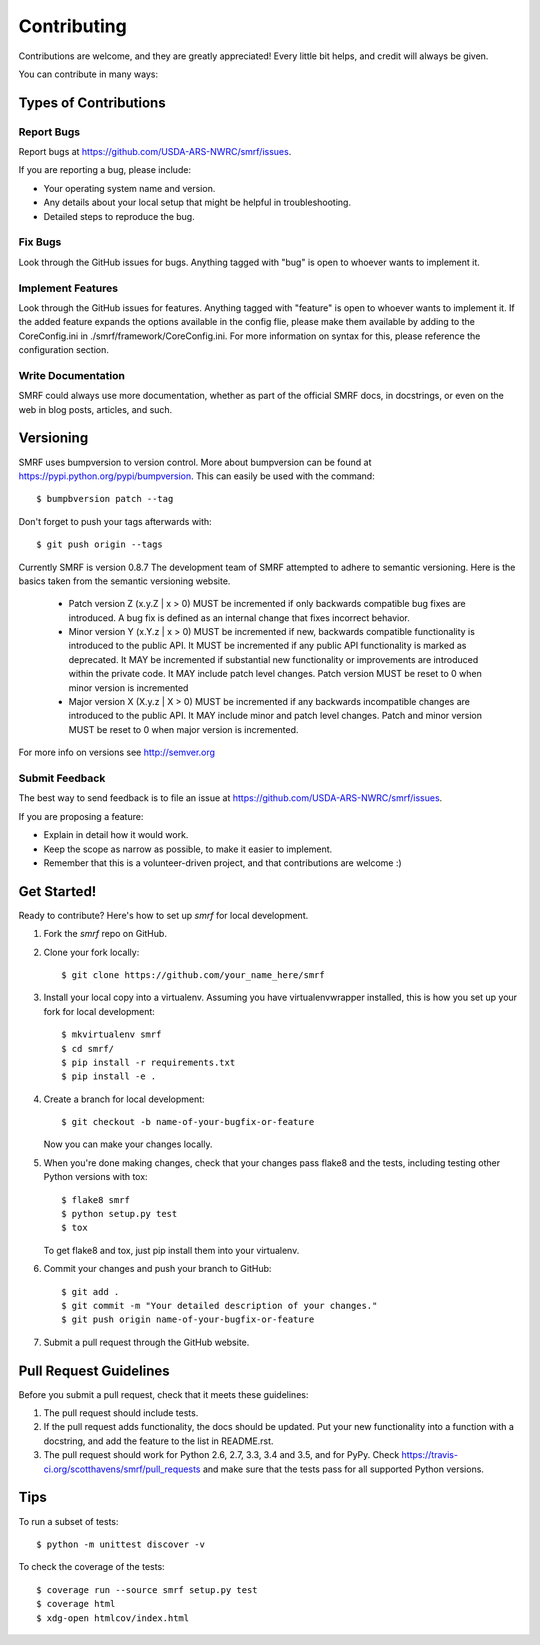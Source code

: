 .. highlight:: shell

============
Contributing
============

Contributions are welcome, and they are greatly appreciated! Every
little bit helps, and credit will always be given.

You can contribute in many ways:

Types of Contributions
----------------------

Report Bugs
~~~~~~~~~~~

Report bugs at https://github.com/USDA-ARS-NWRC/smrf/issues.

If you are reporting a bug, please include:

* Your operating system name and version.
* Any details about your local setup that might be helpful in troubleshooting.
* Detailed steps to reproduce the bug.

Fix Bugs
~~~~~~~~

Look through the GitHub issues for bugs. Anything tagged with "bug"
is open to whoever wants to implement it.

Implement Features
~~~~~~~~~~~~~~~~~~

Look through the GitHub issues for features. Anything tagged with "feature"
is open to whoever wants to implement it. If the added feature expands the options
available in the config flie, please make them available by adding to the CoreConfig.ini
in ./smrf/framework/CoreConfig.ini. For more information on syntax for this,
please reference the configuration section.

Write Documentation
~~~~~~~~~~~~~~~~~~~

SMRF could always use more documentation, whether as part of the
official SMRF docs, in docstrings, or even on the web in blog posts,
articles, and such.

Versioning
----------
SMRF uses bumpversion to version control. More about bumpversion can be found at
https://pypi.python.org/pypi/bumpversion. This can easily be used with the
command::

  $ bumpbversion patch --tag

Don't forget to push your tags afterwards with::

  $ git push origin --tags

Currently SMRF is version 0.8.7 The development team of SMRF attempted to adhere
to semantic versioning. Here is the basics taken from the semantic versioning website.

  * Patch version Z (x.y.Z | x > 0) MUST be incremented if only backwards compatible bug fixes are introduced.
    A bug fix is defined as an internal change that fixes incorrect behavior.
  * Minor version Y (x.Y.z | x > 0) MUST be incremented if new, backwards compatible functionality is introduced to the public API.
    It MUST be incremented if any public API functionality is marked as deprecated.
    It MAY be incremented if substantial new functionality or improvements are introduced within the private code.
    It MAY include patch level changes. Patch version MUST be reset to 0 when minor version is incremented
  * Major version X (X.y.z | X > 0) MUST be incremented if any backwards incompatible changes are introduced to the public API.
    It MAY include minor and patch level changes. Patch and minor version MUST be reset to 0 when major version is incremented.

For more info on versions see http://semver.org

Submit Feedback
~~~~~~~~~~~~~~~

The best way to send feedback is to file an issue at https://github.com/USDA-ARS-NWRC/smrf/issues.

If you are proposing a feature:

* Explain in detail how it would work.
* Keep the scope as narrow as possible, to make it easier to implement.
* Remember that this is a volunteer-driven project, and that contributions
  are welcome :)

Get Started!
------------

Ready to contribute? Here's how to set up `smrf` for local development.

1. Fork the `smrf` repo on GitHub.
2. Clone your fork locally::

    $ git clone https://github.com/your_name_here/smrf

3. Install your local copy into a virtualenv. Assuming you have
   virtualenvwrapper installed, this is how you set up your fork for local development::

    $ mkvirtualenv smrf
    $ cd smrf/
    $ pip install -r requirements.txt
    $ pip install -e .

4. Create a branch for local development::

    $ git checkout -b name-of-your-bugfix-or-feature

   Now you can make your changes locally.

5. When you're done making changes, check that your changes pass flake8 and the tests, including testing other Python versions with tox::

    $ flake8 smrf
    $ python setup.py test
    $ tox

   To get flake8 and tox, just pip install them into your virtualenv.

6. Commit your changes and push your branch to GitHub::

    $ git add .
    $ git commit -m "Your detailed description of your changes."
    $ git push origin name-of-your-bugfix-or-feature

7. Submit a pull request through the GitHub website.

Pull Request Guidelines
-----------------------

Before you submit a pull request, check that it meets these guidelines:

1. The pull request should include tests.
2. If the pull request adds functionality, the docs should be updated. Put
   your new functionality into a function with a docstring, and add the
   feature to the list in README.rst.
3. The pull request should work for Python 2.6, 2.7, 3.3, 3.4 and 3.5, and for PyPy. Check
   https://travis-ci.org/scotthavens/smrf/pull_requests
   and make sure that the tests pass for all supported Python versions.

Tips
----

To run a subset of tests::

    $ python -m unittest discover -v

To check the coverage of the tests::

	$ coverage run --source smrf setup.py test
	$ coverage html
	$ xdg-open htmlcov/index.html